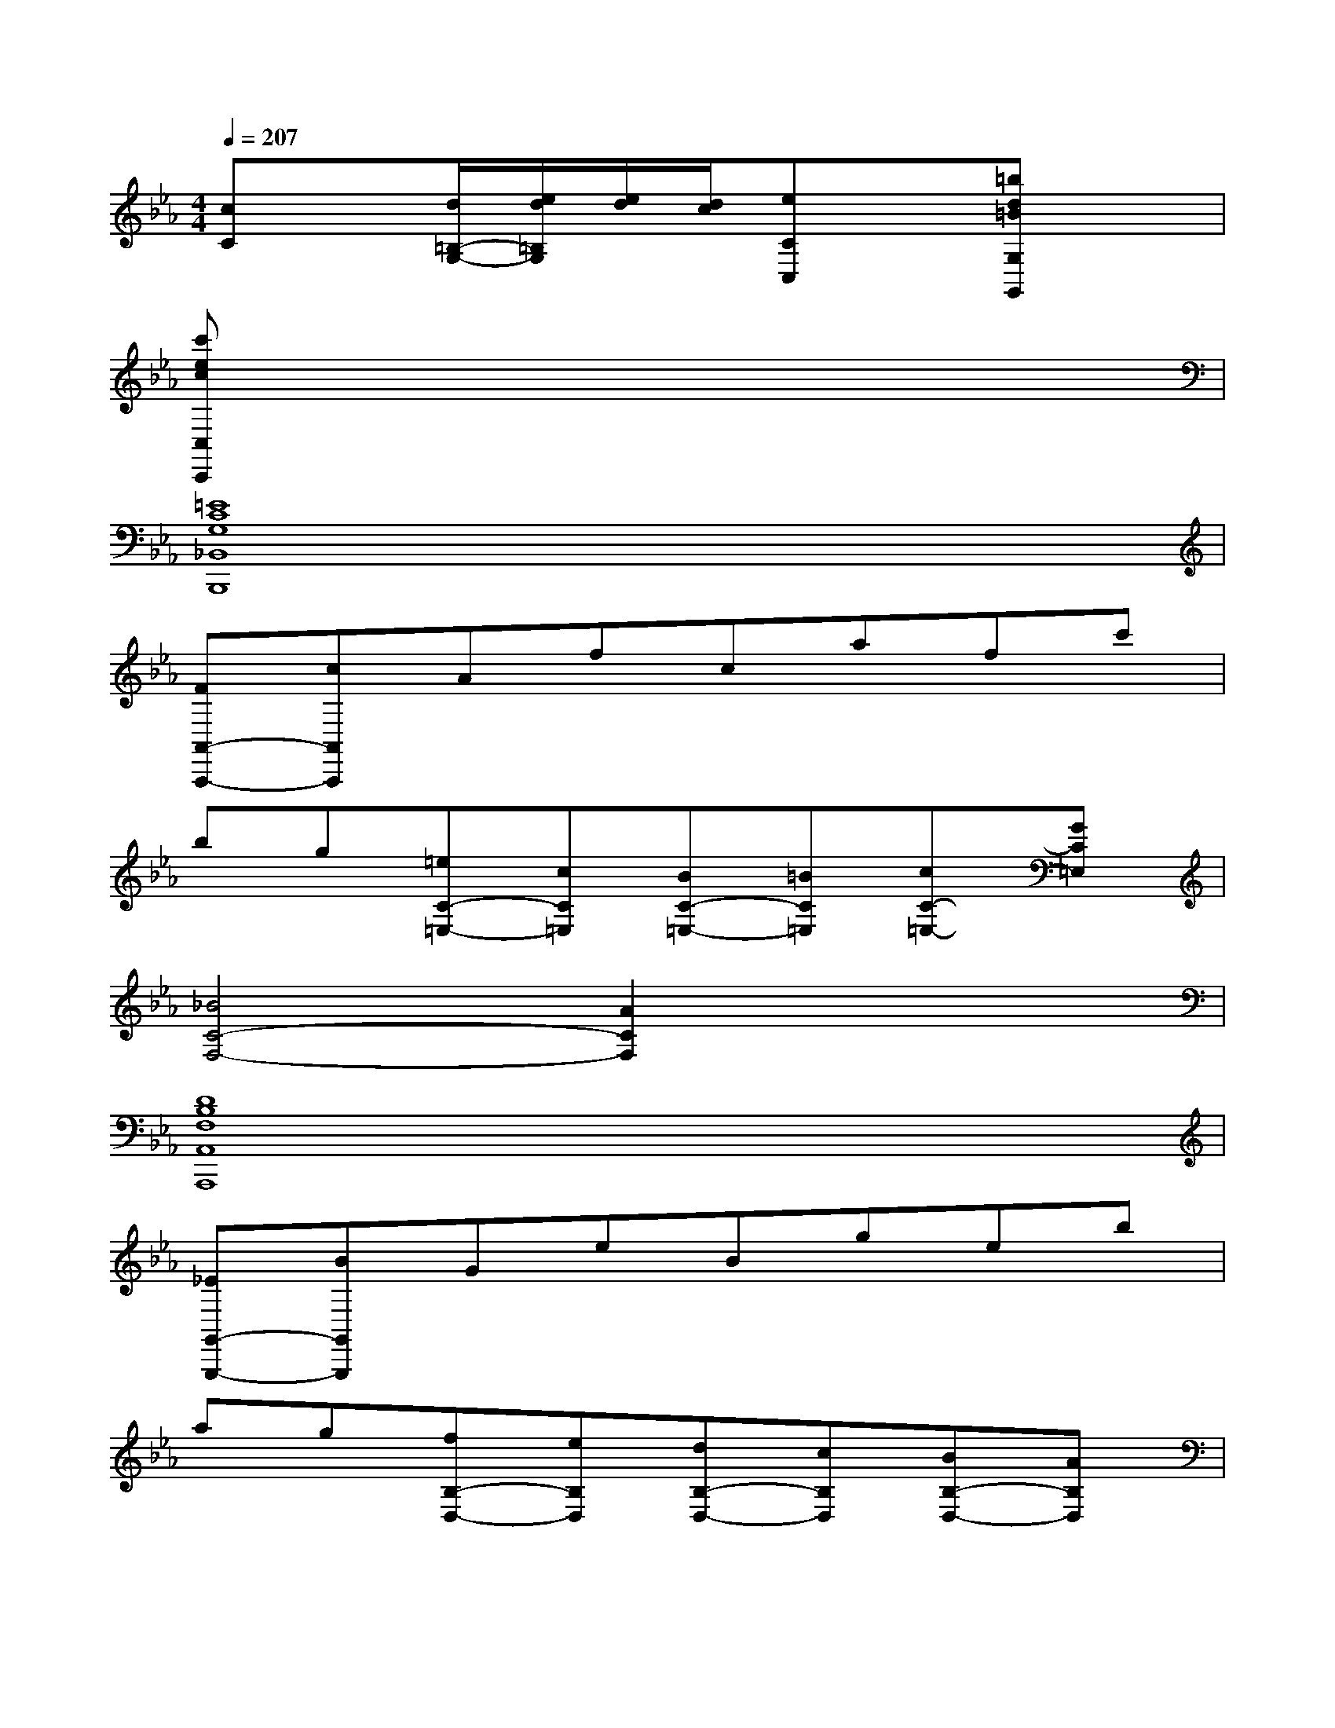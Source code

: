 X:1
T:
M:4/4
L:1/8
Q:1/4=207
K:Eb%3flats
V:1
[cC]x[d/2=B,/2-G,/2-][e/2d/2=B,/2G,/2][e/2d/2][d/2c/2][eCC,]x[=bd=BG,G,,]x|
[c'ecC,C,,]x6x|
[=E8C8G,8_B,,8B,,,8]|
[FA,,-A,,,-][cA,,A,,,]Afcafc'|
bg[=eC-=E,-][cC=E,][BC-=E,-][=BC=E,][cC-=E,-][GC=E,]|
[_B4C4-F,4-][A2C2F,2]x2|
[D8B,8F,8A,,8A,,,8]|
[_EG,,-G,,,-][BG,,G,,,]GeBgeb|
ag[fB,-D,-][eB,D,][dB,-D,-][cB,D,][BB,-D,-][AB,D,]|
[GE,]B,[B-E][B-B,][B-A,][BB,][B-D][B-B,]|
[BG,][cB,][dE][eB,][fD,][gB,][aD][fB,]|
[aE,][gB,][fE][eB,][eA,][dB,][cF][dB,]|
[fG,][eB,][dE][cB,][B-A-D,][BAB,][B-A-D,][BAB,]|
[B-AE,][B-GB,][B-FE,][B-EB,][B-EA,][B-DB,][B-CA,][B-DB,]|
[BE_G,][cB,][d_G,][eB,][fD,][_gB,][aD,][fB,]|
[_g-E,][_gB,][b-_G,][b-B,][b-B,,][bB,][b-D,][b-B,]